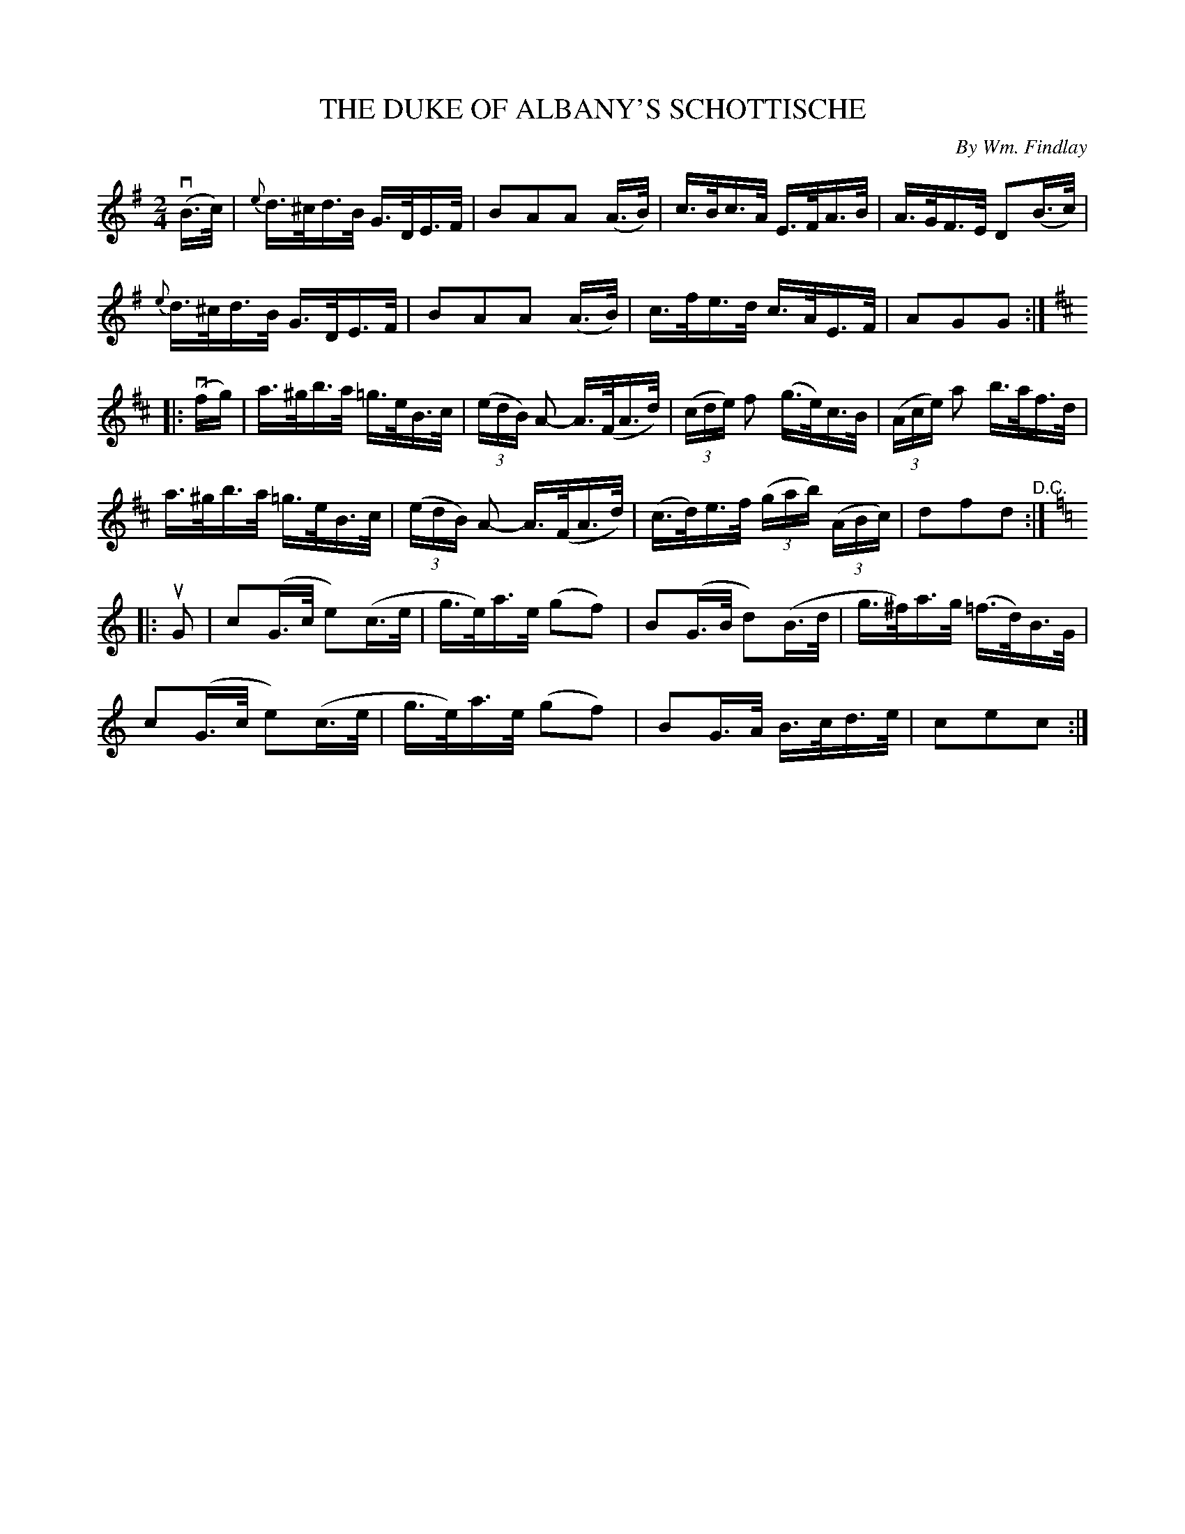 X: 21741
T: THE DUKE OF ALBANY'S SCHOTTISCHE
C: By Wm. Findlay
R: shottish
B: K\"ohler's Violin Repository, v.2, 1885 p.174 #1
F: http://www.archive.org/details/klersviolinrepos02rugg
Z: 2012 John Chambers <jc:trillian.mit.edu>
N: Removed dot from e2 in bar 17.
M: 2/4
L: 1/16
K: G
v(B>c) |\
{e}d>^cd>B G>DE>F | B2A2A2 (A>B) | c>Bc>A E>FA>B | A>GF>E D2(B>c) |
{e}d>^cd>B G>DE>F | B2A2A2 (A>B) | c>fe>d c>AE>F | A2G2G2 :|
K: D
|: v(fg) |\
a>^gb>a =g>eB>c | ((3edB) A2- A>(FA>d) | ((3cde) f2 (g>e)c>B | ((3Ace) a2 b>af>d |
a>^gb>a =g>eB>c | ((3edB) A2- A>(FA>d) | (c>d)e>f ((3gab) ((3ABc) | d2f2d2 "^D.C.":|
K: C
|: uG2 |\
c2(G>c e2)(c>e | g>e)a>e (g2f2) | B2(G>B d2)(B>d | g>^f)a>g (=f>d)B>G |
c2(G>c e2)(c>e | g>e)a>e (g2f2) | B2G>A B>cd>e | c2e2c2 :|
